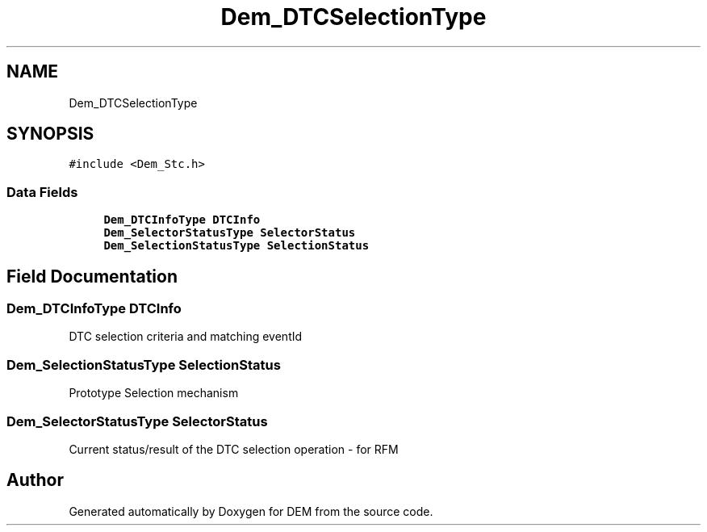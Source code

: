.TH "Dem_DTCSelectionType" 3 "Mon May 10 2021" "DEM" \" -*- nroff -*-
.ad l
.nh
.SH NAME
Dem_DTCSelectionType
.SH SYNOPSIS
.br
.PP
.PP
\fC#include <Dem_Stc\&.h>\fP
.SS "Data Fields"

.in +1c
.ti -1c
.RI "\fBDem_DTCInfoType\fP \fBDTCInfo\fP"
.br
.ti -1c
.RI "\fBDem_SelectorStatusType\fP \fBSelectorStatus\fP"
.br
.ti -1c
.RI "\fBDem_SelectionStatusType\fP \fBSelectionStatus\fP"
.br
.in -1c
.SH "Field Documentation"
.PP 
.SS "\fBDem_DTCInfoType\fP DTCInfo"
DTC selection criteria and matching eventId 
.SS "\fBDem_SelectionStatusType\fP SelectionStatus"
Prototype Selection mechanism 
.SS "\fBDem_SelectorStatusType\fP SelectorStatus"
Current status/result of the DTC selection operation - for RFM 

.SH "Author"
.PP 
Generated automatically by Doxygen for DEM from the source code\&.
